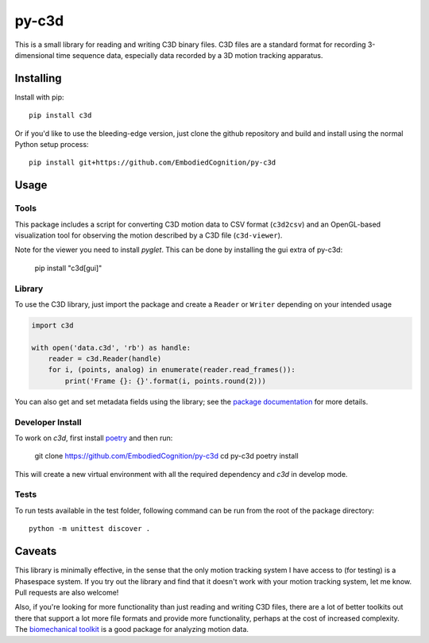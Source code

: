 py-c3d
======

This is a small library for reading and writing C3D binary files. C3D files are
a standard format for recording 3-dimensional time sequence data, especially
data recorded by a 3D motion tracking apparatus.

Installing
----------

Install with pip::

    pip install c3d

Or if you'd like to use the bleeding-edge version, just clone the github
repository and build and install using the normal Python setup process::

    pip install git+https://github.com/EmbodiedCognition/py-c3d

Usage
-----

Tools
~~~~~

This package includes a script for converting C3D motion data to CSV format
(``c3d2csv``) and an OpenGL-based visualization tool for observing the motion
described by a C3D file (``c3d-viewer``).

Note for the viewer you need to install `pyglet`.
This can be done by installing the gui extra of py-c3d:

    pip install "c3d[gui]"

Library
~~~~~~~

To use the C3D library, just import the package and create a ``Reader`` or
``Writer`` depending on your intended usage

.. code-block:: python

    import c3d

    with open('data.c3d', 'rb') as handle:
        reader = c3d.Reader(handle)
        for i, (points, analog) in enumerate(reader.read_frames()):
            print('Frame {}: {}'.format(i, points.round(2)))

You can also get and set metadata fields using the library; see the `package
documentation`_ for more details.

.. _package documentation: http://c3d.readthedocs.org

Developer Install
~~~~~~~~~~~~~~~~~

To work on `c3d`, first install `poetry <https://python-poetry.org>`_ and then run:

    git clone https://github.com/EmbodiedCognition/py-c3d
    cd py-c3d
    poetry install

This will create a new virtual environment with all the required dependency and `c3d` in develop mode.

Tests
~~~~~

To run tests available in the test folder, following command can be run from the root of the package directory::

    python -m unittest discover .


Caveats
-------

This library is minimally effective, in the sense that the only motion tracking
system I have access to (for testing) is a Phasespace system. If you try out the
library and find that it doesn't work with your motion tracking system, let me
know. Pull requests are also welcome!

Also, if you're looking for more functionality than just reading and writing C3D
files, there are a lot of better toolkits out there that support a lot more file
formats and provide more functionality, perhaps at the cost of increased
complexity. The `biomechanical toolkit`_ is a good package for analyzing motion
data.

.. _biomechanical toolkit: http://code.google.com/p/b-tk/
